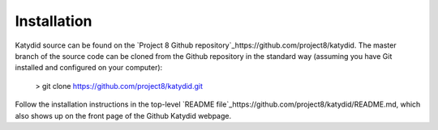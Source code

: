 Installation 
===========


Katydid source can be found on the `Project 8 Github repository`_https://github.com/project8/katydid.  
The master branch of the source code can be cloned from the Github repository in the standard way (assuming you have Git installed and configured on your computer):

    > git clone https://github.com/project8/katydid.git

Follow the installation instructions in the top-level `README file`_https://github.com/project8/katydid/README.md, which also shows up on the front page of the Github Katydid webpage. 


